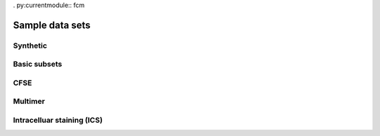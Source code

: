 . py:currentmodule:: fcm

Sample data sets
===================

Synthetic
----------------

Basic subsets
-----------------

CFSE
-----------------

Multimer
-----------------

Intracelluar staining (ICS)
-----------------------

